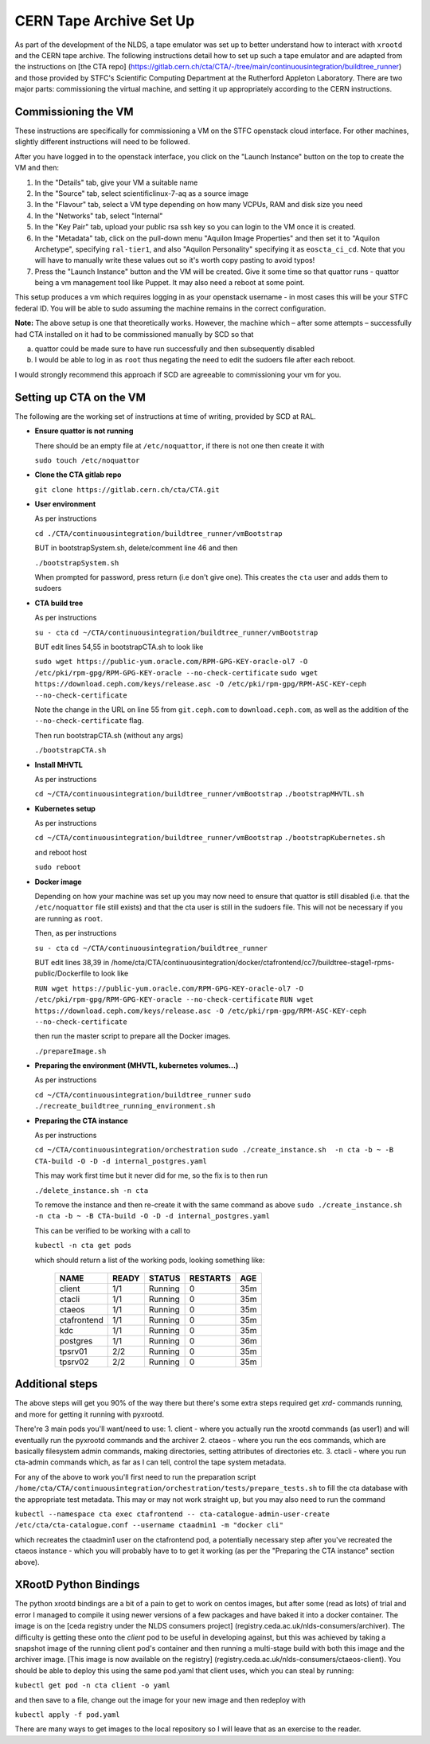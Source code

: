 CERN Tape Archive Set Up
========================

As part of the development of the NLDS, a tape emulator was set up to better 
understand how to interact with ``xrootd`` and the CERN tape archive. The 
following instructions detail how to set up such a tape emulator and are adapted 
from the instructions on [the CTA repo]
(https://gitlab.cern.ch/cta/CTA/-/tree/main/continuousintegration/buildtree_runner) 
and those provided by STFC's Scientific Computing Department at the Rutherford 
Appleton Laboratory. There are two major parts: commissioning the virtual 
machine, and setting it up appropriately according to the CERN instructions. 


Commissioning the VM
--------------------

These instructions are specifically for commissioning a VM on the STFC openstack
cloud interface. For other machines, slightly different instructions will need 
to be followed. 

After you have logged in to the openstack interface, you click on the "Launch 
Instance" button on the top to create the VM and then:

1. In the "Details" tab, give your VM a suitable name
2. In the "Source" tab, select scientificlinux-7-aq as a source image
3. In the "Flavour" tab, select a VM type depending on how many VCPUs, RAM and 
   disk size you need
4. In the "Networks" tab, select "Internal"
5. In the "Key Pair" tab, upload your public rsa ssh key so you can login to the 
   VM once it is created.
6. In the "Metadata" tab, click on the pull-down menu "Aquilon Image Properties" 
   and then set it to "Aquilon Archetype", specifying ``ral-tier1``, and also 
   "Aquilon Personality" specifying it as ``eoscta_ci_cd``. Note that you will 
   have to manually write these values out so it's worth copy pasting to avoid 
   typos!
7. Press the "Launch Instance" button and the VM will be created. Give it some 
   time so that quattor runs - quattor being a vm management tool like Puppet. 
   It may also need a reboot at some point.

This setup produces a vm which requires logging in as your openstack username - 
in most cases this will be your STFC federal ID. You will be able to sudo 
assuming the machine remains in the correct configuration.

**Note:**
The above setup is one that theoretically works. However, the machine which – 
after some attempts – successfully had CTA installed on it had to be 
commissioned manually by SCD so that  

(a) quattor could be made sure to have run successfully and then subsequently 
    disabled 
(b) I would be able to log in as ``root`` thus negating the need to edit the 
    sudoers file after each reboot. 

I would strongly recommend this approach if SCD are agreeable to commissioning 
your vm for you. 


Setting up CTA on the VM
------------------------

The following are the working set of instructions at time of writing, provided 
by SCD at RAL. 

* **Ensure quattor is not running**
  
  There should be an empty file at ``/etc/noquattor``, if there is not one then 
  create it with 

  ``sudo touch /etc/noquattor``

* **Clone the CTA gitlab repo**
 
  ``git clone https://gitlab.cern.ch/cta/CTA.git``
 
* **User environment**
 
  As per instructions
 
  ``cd ./CTA/continuousintegration/buildtree_runner/vmBootstrap``
 
  BUT in bootstrapSystem.sh, delete/comment line 46 and then
 
  ``./bootstrapSystem.sh``
 
  When prompted for password, press return (i.e don't give one). This creates 
  the ``cta`` user and adds them to sudoers
 
 
* **CTA build tree**
 
  As per instructions
 
  ``su - cta``
  ``cd ~/CTA/continuousintegration/buildtree_runner/vmBootstrap``
 
  BUT edit lines 54,55 in bootstrapCTA.sh to look like
 
  ``sudo wget https://public-yum.oracle.com/RPM-GPG-KEY-oracle-ol7 -O /etc/pki/rpm-gpg/RPM-GPG-KEY-oracle --no-check-certificate``
  ``sudo wget https://download.ceph.com/keys/release.asc -O /etc/pki/rpm-gpg/RPM-ASC-KEY-ceph --no-check-certificate``
 
  Note the change in the URL on line 55 from ``git.ceph.com`` to 
  ``download.ceph.com``, as well as the addition of the ``--no-check-certificate`` 
  flag. 
  
  Then run bootstrapCTA.sh (without any args)
 
  ``./bootstrapCTA.sh``
 
 
* **Install MHVTL**
 
  As per instructions
 
  ``cd ~/CTA/continuousintegration/buildtree_runner/vmBootstrap``
  ``./bootstrapMHVTL.sh``
 
* **Kubernetes setup**
 
  As per instructions
 
  ``cd ~/CTA/continuousintegration/buildtree_runner/vmBootstrap``
  ``./bootstrapKubernetes.sh``
 
  and reboot host

  ``sudo reboot``
 
* **Docker image**
 
  Depending on how your machine was set up you may now need to ensure that 
  quattor is still disabled (i.e. that the ``/etc/noquattor`` file still exists) 
  and that the cta user is still in the sudoers file. This will not be necessary 
  if you are running as ``root``.

  Then, as per instructions
 
  ``su - cta``
  ``cd ~/CTA/continuousintegration/buildtree_runner``
 
  BUT edit lines 38,39 in  /home/cta/CTA/continuousintegration/docker/ctafrontend/cc7/buildtree-stage1-rpms-public/Dockerfile to look like
 
  ``RUN wget https://public-yum.oracle.com/RPM-GPG-KEY-oracle-ol7 -O /etc/pki/rpm-gpg/RPM-GPG-KEY-oracle --no-check-certificate``
  ``RUN wget https://download.ceph.com/keys/release.asc -O /etc/pki/rpm-gpg/RPM-ASC-KEY-ceph --no-check-certificate``
 
  then run the master script to prepare all the Docker images. 
 
  ``./prepareImage.sh``
 
* **Preparing the environment (MHVTL, kubernetes volumes...)**
 
  As per instructions
 
  ``cd ~/CTA/continuousintegration/buildtree_runner``
  ``sudo ./recreate_buildtree_running_environment.sh``
 
* **Preparing the CTA instance**

  As per instructions
 
  ``cd ~/CTA/continuousintegration/orchestration``
  ``sudo ./create_instance.sh  -n cta -b ~ -B CTA-build -O -D -d internal_postgres.yaml``

  This may work first time but it never did for me, so the fix is to then run 

  ``./delete_instance.sh -n cta``

  To remove the instance and then re-create it with the same command as above
  ``sudo ./create_instance.sh  -n cta -b ~ -B CTA-build -O -D -d internal_postgres.yaml``

  This can be verified to be working with a call to 

  ``kubectl -n cta get pods``

  which should return a list of the working pods, looking something like:

    ============  ========  ========  =========  ===
    NAME          READY     STATUS    RESTARTS   AGE
    ============  ========  ========  =========  ===
    client        1/1       Running   0          35m
    ctacli        1/1       Running   0          35m
    ctaeos        1/1       Running   0          35m
    ctafrontend   1/1       Running   0          35m
    kdc           1/1       Running   0          35m
    postgres      1/1       Running   0          36m
    tpsrv01       2/2       Running   0          35m
    tpsrv02       2/2       Running   0          35m
    ============  ========  ========  =========  ===


Additional steps
----------------

The above steps will get you 90% of the way there but there's some extra steps 
required get `xrd-` commands running, and more for getting it running with 
pyxrootd. 

There're 3 main pods you'll want/need to use:
1. client - where you actually run the xrootd commands (as user1) and will 
eventually run the pyxrootd commands and the archiver
2. ctaeos - where you run the eos commands, which are basically filesystem admin 
commands, making directories, setting attributes of directories etc. 
3. ctacli - where you run cta-admin commands which, as far as I can tell, 
control the tape system metadata. 

For any of the above to work you'll first need to run the preparation script 
``/home/cta/CTA/continuousintegration/orchestration/tests/prepare_tests.sh`` 
to fill the cta database with the appropriate test metadata. This may or may not 
work straight up, but you may also need to run the command 

``kubectl --namespace cta exec ctafrontend -- cta-catalogue-admin-user-create /etc/cta/cta-catalogue.conf --username ctaadmin1 -m "docker cli"``

which recreates the ctaadmin1 user on the ctafrontend pod, a potentially 
necessary step after you've recreated the ctaeos instance - which you will 
probably have to to get it working (as per the "Preparing the CTA instance" 
section above). 

XRootD Python Bindings
----------------------

The python xrootd bindings are a bit of a pain to get to work on centos images, 
but after some (read as lots) of trial and error I managed to compile it using 
newer versions of a few packages and have baked it into a docker container. The 
image is on the [ceda registry under the NLDS consumers project]
(registry.ceda.ac.uk/nlds-consumers/archiver). The 
difficulty is getting these onto the `client` pod to be useful in developing 
against, but this was achieved by taking a snapshot image of the running client 
pod's container and then running a multi-stage build with both this image and 
the archiver image. [This image is now available on the registry]
(registry.ceda.ac.uk/nlds-consumers/ctaeos-client). You should be able to deploy 
this using the same pod.yaml that client uses, which you can steal by running:

``kubectl get pod -n cta client -o yaml``

and then save to a file, change out the image for your new image and then 
redeploy with 

``kubectl apply -f pod.yaml``

There are many ways to get images to the local repository so I will leave that 
as an exercise to the reader. 
